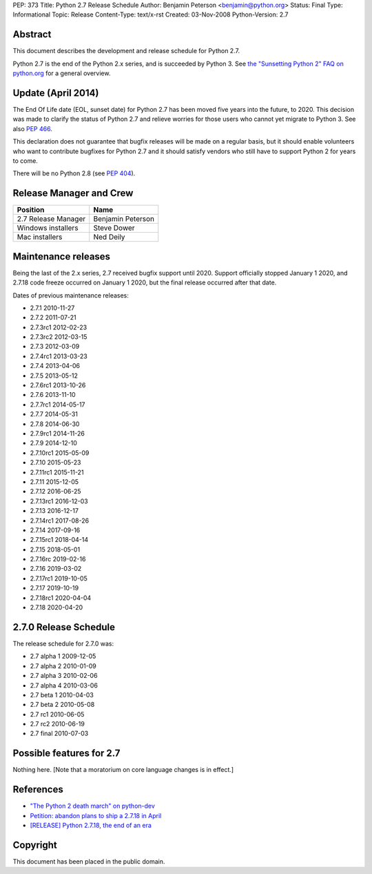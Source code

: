 PEP: 373
Title: Python 2.7 Release Schedule
Author: Benjamin Peterson <benjamin@python.org>
Status: Final
Type: Informational
Topic: Release
Content-Type: text/x-rst
Created: 03-Nov-2008
Python-Version: 2.7


Abstract
========

This document describes the development and release schedule for
Python 2.7.

Python 2.7 is the end of the Python 2.x series, and is succeeded by
Python 3. See `the "Sunsetting Python 2" FAQ on python.org
<https://www.python.org/doc/sunset-python-2/>`_ for a general
overview.


Update (April 2014)
===================

The End Of Life date (EOL, sunset date) for Python 2.7 has been moved
five years into the future, to 2020.  This decision was made to
clarify the status of Python 2.7 and relieve worries for those users
who cannot yet migrate to Python 3.  See also :pep:`466`.

This declaration does not guarantee that bugfix releases will be made
on a regular basis, but it should enable volunteers who want to
contribute bugfixes for Python 2.7 and it should satisfy vendors who
still have to support Python 2 for years to come.

There will be no Python 2.8 (see :pep:`404`).


Release Manager and Crew
========================

============================ ==================
Position                     Name
============================ ==================
2.7 Release Manager          Benjamin Peterson
Windows installers           Steve Dower
Mac installers               Ned Deily
============================ ==================


Maintenance releases
====================

Being the last of the 2.x series, 2.7 received bugfix support until
2020. Support officially stopped January 1 2020, and 2.7.18 code
freeze occurred on January 1 2020, but the final release occurred
after that date.

Dates of previous maintenance releases:

- 2.7.1 2010-11-27
- 2.7.2 2011-07-21
- 2.7.3rc1 2012-02-23
- 2.7.3rc2 2012-03-15
- 2.7.3 2012-03-09
- 2.7.4rc1 2013-03-23
- 2.7.4 2013-04-06
- 2.7.5 2013-05-12
- 2.7.6rc1 2013-10-26
- 2.7.6 2013-11-10
- 2.7.7rc1 2014-05-17
- 2.7.7 2014-05-31
- 2.7.8 2014-06-30
- 2.7.9rc1 2014-11-26
- 2.7.9 2014-12-10
- 2.7.10rc1 2015-05-09
- 2.7.10 2015-05-23
- 2.7.11rc1 2015-11-21
- 2.7.11 2015-12-05
- 2.7.12 2016-06-25
- 2.7.13rc1 2016-12-03
- 2.7.13 2016-12-17
- 2.7.14rc1 2017-08-26
- 2.7.14 2017-09-16
- 2.7.15rc1 2018-04-14
- 2.7.15 2018-05-01
- 2.7.16rc 2019-02-16
- 2.7.16 2019-03-02
- 2.7.17rc1 2019-10-05
- 2.7.17 2019-10-19
- 2.7.18rc1 2020-04-04
- 2.7.18 2020-04-20

2.7.0 Release Schedule
======================

The release schedule for 2.7.0 was:

- 2.7 alpha 1 2009-12-05
- 2.7 alpha 2 2010-01-09
- 2.7 alpha 3 2010-02-06
- 2.7 alpha 4 2010-03-06
- 2.7 beta 1 2010-04-03
- 2.7 beta 2 2010-05-08
- 2.7 rc1 2010-06-05
- 2.7 rc2 2010-06-19
- 2.7 final 2010-07-03

Possible features for 2.7
=========================

Nothing here. [Note that a moratorium on core language changes is in effect.]


References
==========

- `"The Python 2 death march" on python-dev
  <https://mail.python.org/archives/list/python-dev@python.org/thread/APWHFYQDKNVYQAK3HZMBGQIZHAVRHCV2/>`_
- `Petition: abandon plans to ship a 2.7.18 in April <https://discuss.python.org/t/petition-abandon-plans-to-ship-a-2-7-18-in-april/2946/>`_
- `[RELEASE] Python 2.7.18, the end of an era <https://mail.python.org/archives/list/python-announce-list@python.org/thread/OFCIETIXLX34X7FVK5B5WPZH22HXV342/>`_


Copyright
=========

This document has been placed in the public domain.
